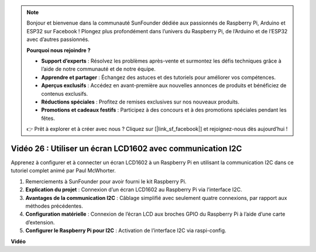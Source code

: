 .. note::

    Bonjour et bienvenue dans la communauté SunFounder dédiée aux passionnés de Raspberry Pi, Arduino et ESP32 sur Facebook ! Plongez plus profondément dans l’univers du Raspberry Pi, de l’Arduino et de l’ESP32 avec d’autres passionnés.

    **Pourquoi nous rejoindre ?**

    - **Support d’experts** : Résolvez les problèmes après-vente et surmontez les défis techniques grâce à l’aide de notre communauté et de notre équipe.
    - **Apprendre et partager** : Échangez des astuces et des tutoriels pour améliorer vos compétences.
    - **Aperçus exclusifs** : Accédez en avant-première aux nouvelles annonces de produits et bénéficiez de contenus exclusifs.
    - **Réductions spéciales** : Profitez de remises exclusives sur nos nouveaux produits.
    - **Promotions et cadeaux festifs** : Participez à des concours et à des promotions spéciales pendant les fêtes.

    👉 Prêt à explorer et à créer avec nous ? Cliquez sur [|link_sf_facebook|] et rejoignez-nous dès aujourd’hui !


Vidéo 26 : Utiliser un écran LCD1602 avec communication I2C
=======================================================================================

Apprenez à configurer et à connecter un écran LCD1602 à un Raspberry Pi en utilisant la communication I2C dans ce tutoriel complet animé par Paul McWhorter.

#. Remerciements à SunFounder pour avoir fourni le kit Raspberry Pi.
#. **Explication du projet** : Connexion d’un écran LCD1602 au Raspberry Pi via l’interface I2C.
#. **Avantages de la communication I2C** : Câblage simplifié avec seulement quatre connexions, par rapport aux méthodes précédentes.
#. **Configuration matérielle** : Connexion de l’écran LCD aux broches GPIO du Raspberry Pi à l’aide d’une carte d’extension.
#. **Configurer le Raspberry Pi pour I2C** : Activation de l’interface I2C via raspi-config.


**Vidéo**

.. raw:: html

    <iframe width="700" height="500" src="https://www.youtube.com/embed/AC8zuiIJOtY?si=aCnodz2FHxpWSvVD" title="YouTube video player" frameborder="0" allow="accelerometer; autoplay; clipboard-write; encrypted-media; gyroscope; picture-in-picture; web-share" allowfullscreen></iframe>

